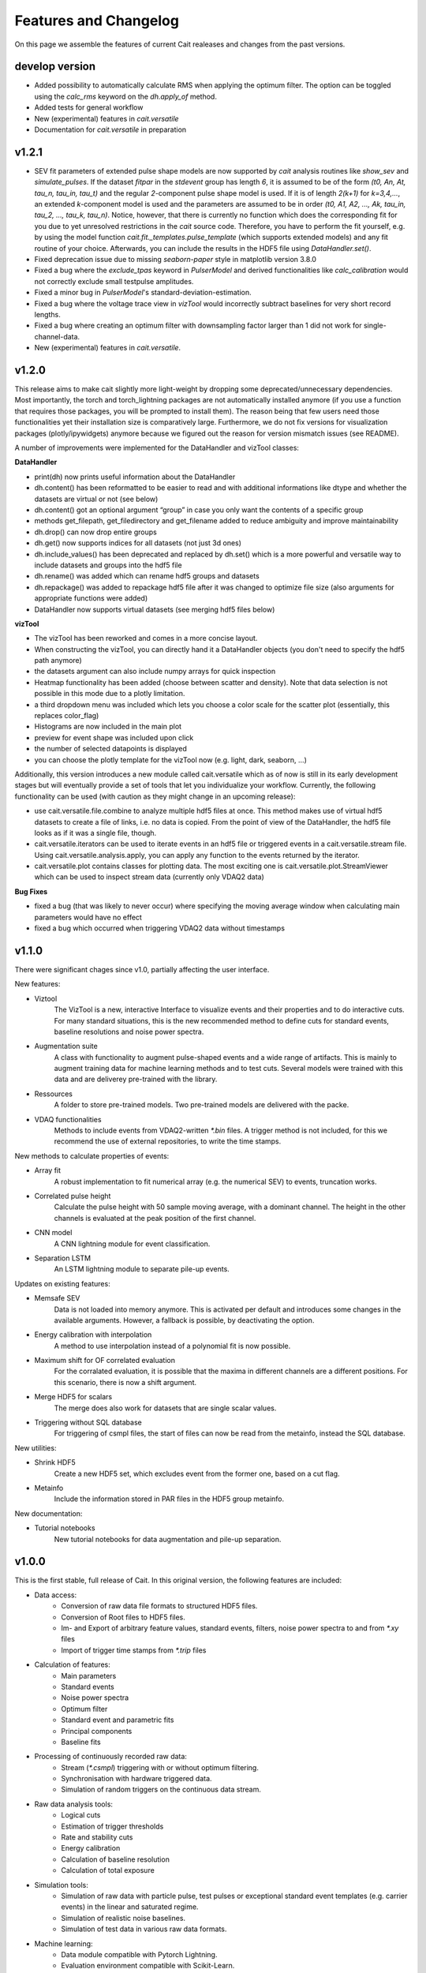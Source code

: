 ***********************
Features and Changelog
***********************

On this page we assemble the features of current Cait realeases and changes from the past versions.

develop version
======
- Added possibility to automatically calculate RMS when applying the optimum filter. The option can be toggled using the `calc_rms` keyword on the `dh.apply_of` method.
- Added tests for general workflow
- New (experimental) features in `cait.versatile`
- Documentation for `cait.versatile` in preparation

v1.2.1
======
- SEV fit parameters of extended pulse shape models are now supported by `cait` analysis routines like `show_sev` and `simulate_pulses`. If the dataset `fitpar` in the `stdevent` group has length `6`, it is assumed to be of the form `(t0, An, At, tau_n, tau_in, tau_t)` and the regular `2`-component pulse shape model is used. If it is of length `2(k+1)` for `k=3,4,...`, an extended `k`-component model is used and the parameters are assumed to be in order `(t0, A1, A2, ..., Ak, tau_in, tau_2, ..., tau_k, tau_n)`. Notice, however, that there is currently no function which does the corresponding fit for you due to yet unresolved restrictions in the `cait` source code. Therefore, you have to perform the fit yourself, e.g. by using the model function `cait.fit._templates.pulse_template` (which supports extended models) and any fit routine of your choice. Afterwards, you can include the results in the HDF5 file using `DataHandler.set()`.
- Fixed deprecation issue due to missing `seaborn-paper` style in matplotlib version 3.8.0
- Fixed a bug where the `exclude_tpas` keyword in `PulserModel` and derived functionalities like `calc_calibration` would not correctly exclude small testpulse amplitudes.
- Fixed a minor bug in `PulserModel`'s standard-deviation-estimation.
- Fixed a bug where the voltage trace view in `vizTool` would incorrectly subtract baselines for very short record lengths.
- Fixed a bug where creating an optimum filter with downsampling factor larger than 1 did not work for single-channel-data.
- New (experimental) features in `cait.versatile`.

v1.2.0
======

This release aims to make cait slightly more light-weight by dropping some deprecated/unnecessary dependencies. Most importantly, the torch and torch_lightning packages are not automatically installed anymore (if you use a function that requires those packages, you will be prompted to install them). The reason being that few users need those functionalities yet their installation size is comparatively large.
Furthermore, we do not fix versions for visualization packages (plotly/ipywidgets) anymore because we figured out the reason for version mismatch issues (see README).

A number of improvements were implemented for the DataHandler and vizTool classes:

**DataHandler**

- print(dh) now prints useful information about the DataHandler
- dh.content() has been reformatted to be easier to read and with additional informations like dtype and whether the datasets are virtual or not (see below)
- dh.content() got an optional argument “group” in case you only want the contents of a specific group
- methods get_filepath, get_filedirectory and get_filename added to reduce ambiguity and improve maintainability
- dh.drop() can now drop entire groups
- dh.get() now supports indices for all datasets (not just 3d ones)
- dh.include_values() has been deprecated and replaced by dh.set() which is a more powerful and versatile way to include datasets and groups into the hdf5 file
- dh.rename() was added which can rename hdf5 groups and datasets
- dh.repackage() was added to repackage hdf5 file after it was changed to optimize file size (also arguments for appropriate functions were added)
- DataHandler now supports virtual datasets (see merging hdf5 files below)

**vizTool**

- The vizTool has been reworked and comes in a more concise layout. 
- When constructing the vizTool, you can directly hand it a DataHandler objects (you don't need to specify the hdf5 path anymore)
- the datasets argument can also include numpy arrays for quick inspection
- Heatmap functionality has been added (choose between scatter and density). Note that data selection is not possible in this mode due to a plotly limitation.
- a third dropdown menu was included which lets you choose a color scale for the scatter plot (essentially, this replaces color_flag)
- Histograms are now included in the main plot
- preview for event shape was included upon click
- the number of selected datapoints is displayed
- you can choose the plotly template for the vizTool now (e.g. light, dark, seaborn, …)

Additionally, this version introduces a new module called cait.versatile which as of now is still in its early development stages but will eventually provide a set of tools that let you individualize your workflow. Currently, the following functionality can be used (with caution as they might change in an upcoming release):

- use cait.versatile.file.combine to analyze multiple hdf5 files at once. This method makes use of virtual hdf5 datasets to create a file of links, i.e. no data is copied. From the point of view of the DataHandler, the hdf5 file looks as if it was a single file, though.
- cait.versatile.iterators can be used to iterate events in an hdf5 file or triggered events in a cait.versatile.stream file. Using cait.versatile.analysis.apply, you can apply any function to the events returned by the iterator.
- cait.versatile.plot contains classes for plotting data. The most exciting one is cait.versatile.plot.StreamViewer which can be used to inspect stream data (currently only VDAQ2 data)

**Bug Fixes**

- fixed a bug (that was likely to never occur) where specifying the moving average window when calculating main parameters would have no effect
- fixed a bug which occurred when triggering VDAQ2 data without timestamps

v1.1.0
======

There were significant chages since v1.0, partially affecting the user interface.

New features:

- Viztool
    The VizTool is a new, interactive Interface to visualize events and their properties and to do interactive
    cuts. For many standard situations, this is the new recommended method to define cuts for standard events, baseline
    resolutions and noise power spectra.

- Augmentation suite
    A class with functionality to augment pulse-shaped events and a wide range of artifacts. This is
    mainly to augment training data for machine learning methods and to test cuts. Several models were trained with
    this data and are deliverey pre-trained with the library.

- Ressources
    A folder to store pre-trained models. Two pre-trained models are delivered with the packe.

- VDAQ functionalities
    Methods to include events from VDAQ2-written `*.bin` files. A trigger method is not included,
    for this we recommend the use of external repositories, to write the time stamps.

New methods to calculate properties of events:

- Array fit
    A robust implementation to fit numerical array (e.g. the numerical SEV) to events, truncation works.

- Correlated pulse height
    Calculate the pulse height with 50 sample moving average, with a dominant channel. The height
    in the other channels is evaluated at the peak position of the first channel.

- CNN model
    A CNN lightning module for event classification.

- Separation LSTM
    An LSTM lightning module to separate pile-up events.

Updates on existing features:

- Memsafe SEV
    Data is not loaded into memory anymore. This is activated per default and introduces some changes in
    the available arguments. However, a fallback is possible, by deactivating the option.

- Energy calibration with interpolation
    A method to use interpolation instead of a polynomial fit is now possible.

- Maximum shift for OF correlated evaluation
    For the corralated evaluation, it is possible that the maxima in
    different channels are a different positions. For this scenario, there is now a shift argument.

- Merge HDF5 for scalars
    The merge does also work for datasets that are single scalar values.

- Triggering without SQL database
    For triggering of csmpl files, the start of files can now be read from the metainfo,
    instead the SQL database.

New utilities:

- Shrink HDF5
    Create a new HDF5 set, which excludes event from the former one, based on a cut flag.

- Metainfo
    Include the information stored in PAR files in the HDF5 group metainfo.

New documentation:

- Tutorial notebooks
    New tutorial notebooks for data augmentation and pile-up separation.


v1.0.0
======

This is the first stable, full release of Cait. In this original version, the following features are included:

- Data access:
    - Conversion of raw data file formats to structured HDF5 files.
    - Conversion of Root files to HDF5 files.
    - Im- and Export of arbitrary feature values, standard events, filters, noise power spectra to and from `*.xy` files
    - Import of trigger time stamps from `*.trip` files
- Calculation of features:
    - Main parameters
    - Standard events
    - Noise power spectra
    - Optimum filter
    - Standard event and parametric fits
    - Principal components
    - Baseline fits
- Processing of continuously recorded raw data:
    - Stream (`*.csmpl`) triggering with or without optimum filtering.
    - Synchronisation with hardware triggered data.
    - Simulation of random triggers on the continuous data stream.
- Raw data analysis tools:
    - Logical cuts
    - Estimation of trigger thresholds
    - Rate and stability cuts
    - Energy calibration
    - Calculation of baseline resolution
    - Calculation of total exposure
- Simulation tools:
    - Simulation of raw data with particle pulse, test pulses or exceptional standard event templates (e.g. carrier events) in the linear and saturated regime.
    - Simulation of realistic noise baselines.
    - Simulation of test data in various raw data formats.
- Machine learning:
    - Data module compatible with Pytorch Lightning.
    - Evaluation environment compatible with Scikit-Learn.
- High level analysis:
    - Fit of recoil bands in the energy-light plane.
    - Calculation of dark matter exclusion limits with Yellins Maximum Gap method.
- Various plotting routines.